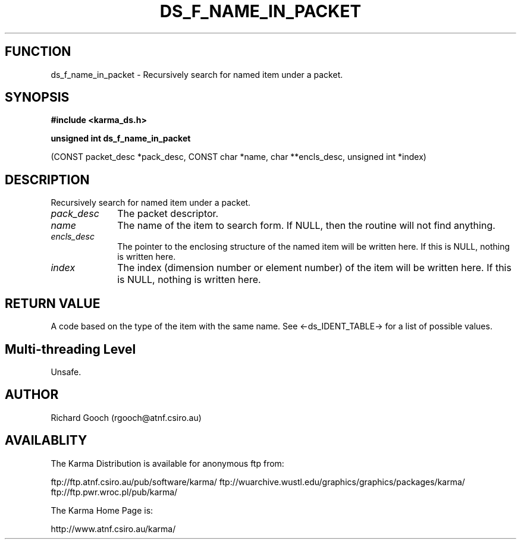 .TH DS_F_NAME_IN_PACKET 3 "13 Nov 2005" "Karma Distribution"
.SH FUNCTION
ds_f_name_in_packet \- Recursively search for named item under a packet.
.SH SYNOPSIS
.B #include <karma_ds.h>
.sp
.B unsigned int ds_f_name_in_packet
.sp
(CONST packet_desc *pack_desc,
CONST char *name,
char **encls_desc, unsigned int *index)
.SH DESCRIPTION
Recursively search for named item under a packet.
.IP \fIpack_desc\fP 1i
The packet descriptor.
.IP \fIname\fP 1i
The name of the item to search form. If NULL, then the routine will
not find anything.
.IP \fIencls_desc\fP 1i
The pointer to the enclosing structure of the named item will
be written here. If this is NULL, nothing is written here.
.IP \fIindex\fP 1i
The index (dimension number or element number) of the item will be
written here. If this is NULL, nothing is written here.
.SH RETURN VALUE
A code based on the type of the item with the same name. See
<-ds_IDENT_TABLE-> for a list of possible values.
.SH Multi-threading Level
Unsafe.
.SH AUTHOR
Richard Gooch (rgooch@atnf.csiro.au)
.SH AVAILABLITY
The Karma Distribution is available for anonymous ftp from:

ftp://ftp.atnf.csiro.au/pub/software/karma/
ftp://wuarchive.wustl.edu/graphics/graphics/packages/karma/
ftp://ftp.pwr.wroc.pl/pub/karma/

The Karma Home Page is:

http://www.atnf.csiro.au/karma/
